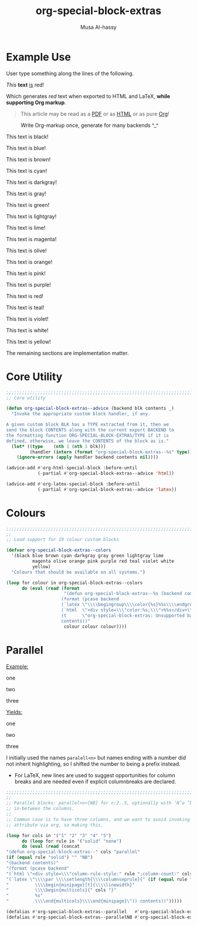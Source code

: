 #+title: org-special-block-extras
#+author: Musa Al-hassy
#+PROPERTY: header-args:emacs-lisp :tangle org-special-block-extras.el
#+options: d:nil
#+LATEX_HEADER: \usepackage[hmargin=15mm,top=15mm,bottom=15mm]{geometry}
#+EXPORT_FILE_NAME: README

* Preamble :noexport:
  :PROPERTIES:
  :CUSTOM_ID: Preamble
  :END:
#+BEGIN_SRC emacs-lisp
;;; org-special-block-extras.el --- Twenty-four new custom blocks for Org-mode   -*- lexical-binding: t; -*-

;; Copyright (c) 2020 Musa Al-hassy

;; Author: Musa Al-hassy <alhassy@gmail.com>
;; Version: 1.0
;; Package-Requires: ((s "1.12.0") (dash "2.16.0") (emacs "24.4"))
;; Keywords: org, blocks, colors, convenience
;; URL: https://alhassy.github.io/org-special-block-extras

;; This program is free software; you can redistribute it and/or modify
;; it under the terms of the GNU General Public License as published by
;; the Free Software Foundation, either version 3 of the License, or
;; (at your option) any later version.

;; This program is distributed in the hope that it will be useful,
;; but WITHOUT ANY WARRANTY; without even the implied warranty of
;; MERCHANTABILITY or FITNESS FOR A PARTICULAR PURPOSE.  See the
;; GNU General Public License for more details.

;; You should have received a copy of the GNU General Public License
;; along with this program.  If not, see <http://www.gnu.org/licenses/>.

;;; Commentary:

;; Common operations such as colouring text for HTML and LaTeX
;; backends are provided. Below is an example.
;;
;; #+begin_red org
;; /This/
;;       *text*
;;              _is_
;;                   red!
;; #+end_red
;;
;; This file has been tangled from a literate, org-mode, file;
;; and so contains further examples demonstrating the special
;; blocks it introduces.
;;
;;
;; The system is extensible:
;; Users register a handler ORG-SPECIAL-BLOCK-EXTRAS/TYPE
;; for a new custom block TYPE, which is then invoked.
;; The handler takes three arguments:
;; - CONTENTS: The string contents delimited by the custom block.
;; - BACKEND:  The current exportation backend; e.g., 'html or 'latex.
;; The handler must return a string.

;;; Code:

;; String and list manipulation libraries
;; https://github.com/magnars/dash.el
;; https://github.com/magnars/s.el

(require 's)               ;; “The long lost Emacs string manipulation library”
(require 'dash)            ;; “A modern list library for Emacs”
(require 'dash-functional) ;; Function library; ‘-const’, ‘-compose’, ‘-orfn’, ‘-not’, ‘-partial’, etc.
(require 'subr-x)          ;; Extra Lisp functions; e.g., ‘when-let’.
(require 'cl-lib)          ;; New Common Lisp library; ‘cl-???’ forms.
#+END_SRC
* Example Use
  :PROPERTIES:
  :CUSTOM_ID: Example-Use
  :END:

User type something along the lines of the following.
#+begin_example org
#+begin_red org
/This/
      *text*
             _is_
                  red!
#+end_red
#+end_example

Which generates /red/ text when exported to HTML and LaTeX,
*while supporting Org markup*.

#+begin_quote
This article may be read as a [[https://alhassy.github.io/org-special-block-extras/README.pdf][PDF]] or as [[https://alhassy.github.io/org-special-block-extras][HTML]] or as pure [[https://alhassy.github.io/org-special-block-extras/README.org][Org]]!
#+end_quote

#+caption: Write Org-markup once, generate for many backends ^_^
[[file:images/colours.jpg]]

:Examples:
#+BEGIN_SRC emacs-lisp :results value :wrap no
(s-join "\n\n"
(loop for c in org-special-block-extras/colors
      collect (format "#+begin_%s\n This text is %s!\n#+end_%s" c c c)))
#+END_SRC
:End:

#+latex: \newpage
#+begin_black
This text is black!
#+end_black

#+begin_blue
This text is blue!
#+end_blue

#+begin_brown
This text is brown!
#+end_brown

#+begin_cyan
This text is cyan!
#+end_cyan

#+begin_darkgray
This text is darkgray!
#+end_darkgray

#+begin_gray
This text is gray!
#+end_gray

#+begin_green
This text is green!
#+end_green

#+begin_lightgray
This text is lightgray!
#+end_lightgray

#+begin_lime
This text is lime!
#+end_lime

#+begin_magenta
This text is magenta!
#+end_magenta

#+begin_olive
This text is olive!
#+end_olive

#+begin_orange
This text is orange!
#+end_orange

#+begin_pink
This text is pink!
#+end_pink

#+begin_purple
This text is purple!
#+end_purple

#+begin_red
This text is red!
#+end_red

#+begin_teal
This text is teal!
#+end_teal

#+begin_violet
This text is violet!
#+end_violet

#+begin_white
This text is white!
#+end_white

#+begin_yellow
This text is yellow!
#+end_yellow

The remaining sections are implementation matter.
* Core Utility
  :PROPERTIES:
  :CUSTOM_ID: Core-Utility
  :END:
#+BEGIN_SRC emacs-lisp
;;;;;;;;;;;;;;;;;;;;;;;;;;;;;;;;;;;;;;;;;;;;;;;;;;;;;;;;;;;;;;;;;;;;;;;;;;;;;;;;
;; Core utility

(defun org-special-block-extras--advice (backend blk contents _)
  "Invoke the appropriate custom block handler, if any.

A given custom block BLK has a TYPE extracted from it, then we
send the block CONTENTS along with the current export BACKEND to
the formatting function ORG-SPECIAL-BLOCK-EXTRAS/TYPE if it is
defined, otherwise, we leave the CONTENTS of the block as is."
  (let* ((type    (nth 1 (nth 1 blk)))
         (handler (intern (format "org-special-block-extras--%s" type))))
    (ignore-errors (apply handler backend contents nil))))

(advice-add #'org-html-special-block :before-until
            (-partial #'org-special-block-extras--advice 'html))

(advice-add #'org-latex-special-block :before-until
            (-partial #'org-special-block-extras--advice 'latex))
#+END_SRC

* Colours
#+BEGIN_SRC emacs-lisp
;;;;;;;;;;;;;;;;;;;;;;;;;;;;;;;;;;;;;;;;;;;;;;;;;;;;;;;;;;;;;;;;;;;;;;;;;;;;;;;;
;;
;; Load support for 19 colour custom blocks

(defvar org-special-block-extras--colors
  '(black blue brown cyan darkgray gray green lightgray lime
          magenta olive orange pink purple red teal violet white
          yellow)
  "Colours that should be available on all systems.")

(loop for colour in org-special-block-extras--colors
      do (eval (read (format
                      "(defun org-special-block-extras--%s (backend contents)
                     (format (pcase backend
                     (`latex \"\\\\begingroup\\\\color{%s}%%s\\\\endgroup\")
                     (`html  \"<div style=\\\"color:%s;\\\">%%s</div>\")
                     (t      \"org-special-block-extras: Unsupported backend\"))
                     contents))"
                      colour colour colour))))
#+END_SRC

* Parallel
  :PROPERTIES:
  :CUSTOM_ID: Parallel
  :END:

# 2pt ↦ 0.5pt ?? Maybe use a #+bind? or make column seperator a top-level configurable item?

#+LATEX_HEADER: \usepackage{multicol}

#+begin_parallel org
_Example:_
#+begin_example org
#+begin_3parallel org
one

#+latex: \columnbreak
two

#+latex: \columnbreak
three
#+end_3parallel
#+end_example

#+latex: \columnbreak
_Yields:_
#+begin_3parallel org
one

#+latex: \columnbreak
two

#+latex: \columnbreak
three
#+end_3parallel
#+end_parallel

I initially used the names =paralell<n>= but names ending with a number did not
inherit highlighting, so I shifted the number to being a prefix instead.
+ For LaTeX, new lines are used to suggest opportunities for column breaks
  and are needed even if explicit columnbreaks are declared.

#+BEGIN_SRC emacs-lisp
;;;;;;;;;;;;;;;;;;;;;;;;;;;;;;;;;;;;;;;;;;;;;;;;;;;;;;;;;;;;;;;;;;;;;;;;;;;;;;;;
;;
;; Parallel blocks: parallel<n>[NB] for n:2..5, optionally with ‘N’o ‘b’ar
;; in-between the columns.
;;
;; Common case is to have three columns, and we want to avoid invoking the
;; attribute via org, so making this.

(loop for cols in '("1" "2" "3" "4" "5")
      do (loop for rule in '("solid" "none")
      do (eval (read (concat
"(defun org-special-block-extras--" cols "parallel"
(if (equal rule "solid") "" "NB")
"(backend contents)"
"(format (pcase backend"
"(`html \"<div style=\\\"column-rule-style:" rule ";column-count:" cols ";\\\"%s</div>\")"
"(`latex \"\\\\par \\\\setlength{\\\\columnseprule}{" (if (equal rule "solid") "2" "0") "pt}"
"          \\\\begin{minipage}[t]{\\\\linewidth}"
"          \\\\begin{multicols}{" cols "}"
"          %s"
"          \\\\end{multicols}\\\\end{minipage}\")) contents))")))))

(defalias #'org-special-block-extras--parallel   #'org-special-block-extras--2parallel)
(defalias #'org-special-block-extras--parallelNB #'org-special-block-extras--2parallelNB)
#+END_SRC
#
# Musa: If I use “<div …> %s</div>”, the ‘>’ causes some undesirable whitespace
# in the first column. Hence, omitting it.

* Postamble :noexport:
  :PROPERTIES:
  :CUSTOM_ID: Postamble
  :END:
#+BEGIN_SRC emacs-lisp
;;;;;;;;;;;;;;;;;;;;;;;;;;;;;;;;;;;;;;;;;;;;;;;;;;;;;;;;;;;;;;;;;;;;;;;;;;;;;;;;

(provide 'org-special-block-extras)

;;; org-special-block-extras.el ends here
#+END_SRC
* COMMENT Etc
  :PROPERTIES:
  :CUSTOM_ID: COMMENT-Etc
  :END:

  Likewise, regions surrounded by ‘#+BEGIN_COMMENT’ … ‘#+END_COMMENT’ are not exported.
* COMMENT Images ---How To
  :PROPERTIES:
  :CUSTOM_ID: COMMENT-Images-How-To
  :END:

1. =eww-open-file= to open a local HTML file in Emacs
2. Likewise open both the Org source and resulting PDF
3. Take screenshot (•̀ᴗ•́)و
* COMMENT MELPA Checks
  :PROPERTIES:
  :CUSTOM_ID: COMMENT-MELPA-Checks
  :END:
1. In Github repo: Create new file ⇒ License.txt ⇒ Select template ⇒ GNU 3
2. Ensure first line ends with: -*- lexical-binding: t; -*-
3. Include appropriate standard keywords;
   #+begin_src emacs-lisp
(pp finder-known-keywords)
   #+end_src

   #+RESULTS:
   #+begin_example
   ((abbrev . "abbreviation handling, typing shortcuts, and macros")
    (bib . "bibliography processors")
    (c . "C and related programming languages")
    (calendar . "calendar and time management tools")
    (comm . "communications, networking, and remote file access")
    (convenience . "convenience features for faster editing")
    (data . "editing data (non-text) files")
    (docs . "Emacs documentation facilities")
    (emulations . "emulations of other editors")
    (extensions . "Emacs Lisp language extensions")
    (faces . "fonts and colors for text")
    (files . "file editing and manipulation")
    (frames . "Emacs frames and window systems")
    (games . "games, jokes and amusements")
    (hardware . "interfacing with system hardware")
    (help . "Emacs help systems")
    (hypermedia . "links between text or other media types")
    (i18n . "internationalization and character-set support")
    (internal . "code for Emacs internals, build process, defaults")
    (languages . "specialized modes for editing programming languages")
    (lisp . "Lisp support, including Emacs Lisp")
    (local . "code local to your site")
    (maint . "Emacs development tools and aids")
    (mail . "email reading and posting")
    (matching . "searching, matching, and sorting")
    (mouse . "mouse support")
    (multimedia . "images and sound")
    (news . "USENET news reading and posting")
    (outlines . "hierarchical outlining and note taking")
    (processes . "processes, subshells, and compilation")
    (terminals . "text terminals (ttys)")
    (tex . "the TeX document formatter")
    (tools . "programming tools")
    (unix . "UNIX feature interfaces and emulators")
    (vc . "version control")
    (wp . "word processing"))
   #+end_example
4. Use #' instead of ' for function symbols
5. Use ‘-’ as a separator, not ‘/’.
6. Consider reading:
   https://github.com/bbatsov/emacs-lisp-style-guide#the-emacs-lisp-style-guide
7. =M-x checkdoc= on the lisp file to ensure it passes expected style issues.
8. Ensure it byte-compiles without any problems.
9. Ensure that package-linter raises no issues; i.e., the following has no result.
    #+BEGIN_SRC emacs-lisp
(use-package package-lint)
(-let [it "org-special-block-extras.el"]
 (ignore-errors (kill-buffer it))
 (find-file-other-window it)
 (package-lint-buffer it))
#+END_SRC
10. Create a recipe file by invoking: M-x package-build-create-recipe
    - Place it in: melpa/recipes/
    - The name of the file should be the name of the package, no extension.

       #+BEGIN_SRC emacs-lisp :tangle ~/melpa/recipes/org-special-block-extras
    (org-special-block-extras :fetcher github :repo "alhassy/org-special-block-extras")
    #+END_SRC
11. Ensure the recipe builds successfully:
    #+BEGIN_SRC shell
    cd ~/melpa; rm ~/melpa/packages/org-special-block-extras-*; make recipes/org-special-block-extras
    #+END_SRC

    #+RESULTS:
    |  • | Building   | package | org-special-block-extras | ...   |      |    |     |       |                                                      |
    |  ✓ | Success:   |         |                          |       |      |    |     |       |                                                      |
    | 16 | -rw-r--r-- |       1 | musa                     | staff | 5.4K | 16 | Apr | 22:39 | packages/org-special-block-extras-20200417.238.el    |
    |  8 | -rw-r--r-- |       1 | musa                     | staff | 417B | 16 | Apr | 22:39 | packages/org-special-block-extras-20200417.238.entry |
    |  8 | -rw-r--r-- |       1 | musa                     | staff | 967B | 16 | Apr | 22:39 | packages/org-special-block-extras-badge.svg          |
    |  8 | -rw-r--r-- |       1 | musa                     | staff | 669B | 16 | Apr | 22:39 | packages/org-special-block-extras-readme.txt         |

12. Ensure the package installs properly from within Emacs:

      #+BEGIN_SRC emacs-lisp
(package-install-file "~/melpa/packages/org-special-block-extras-20200417.238.el")
#+END_SRC
      #+RESULTS:
      : #s(package-desc org-special-block-extras (20200417 238) "Twenty-four new custom blocks for Org-mode" ((s (1 12 0)) (dash (2 16 0)) (emacs (24 4))) single nil nil ((:authors ("Musa Al-hassy" . "alhassy@gmail.com")) (:maintainer "Musa Al-hassy" . "alhassy@gmail.com") (:url . "https://alhassy.github.io/org-special-block-extras")) nil)

12. [@12] Produce a dedicated pull request branch

    #+begin_src emacs-lisp
    (magit-status "~/melpa")
    #+end_src

    + Now =b c= to checkout a new branch.
    + Push this branch on your melpa fork.
    + Go to the https://github.com/melpa/ repo and
      there'll be a big green PR button ^_^
* COMMENT footer
  :PROPERTIES:
  :CUSTOM_ID: COMMENT-footer
  :END:

# Local Variables:
# eval: (add-hook 'after-save-hook (lambda () (ignore-errors (f-move "README.html" "README.md"))) nil 'local-to-this-file-please)
# End:
